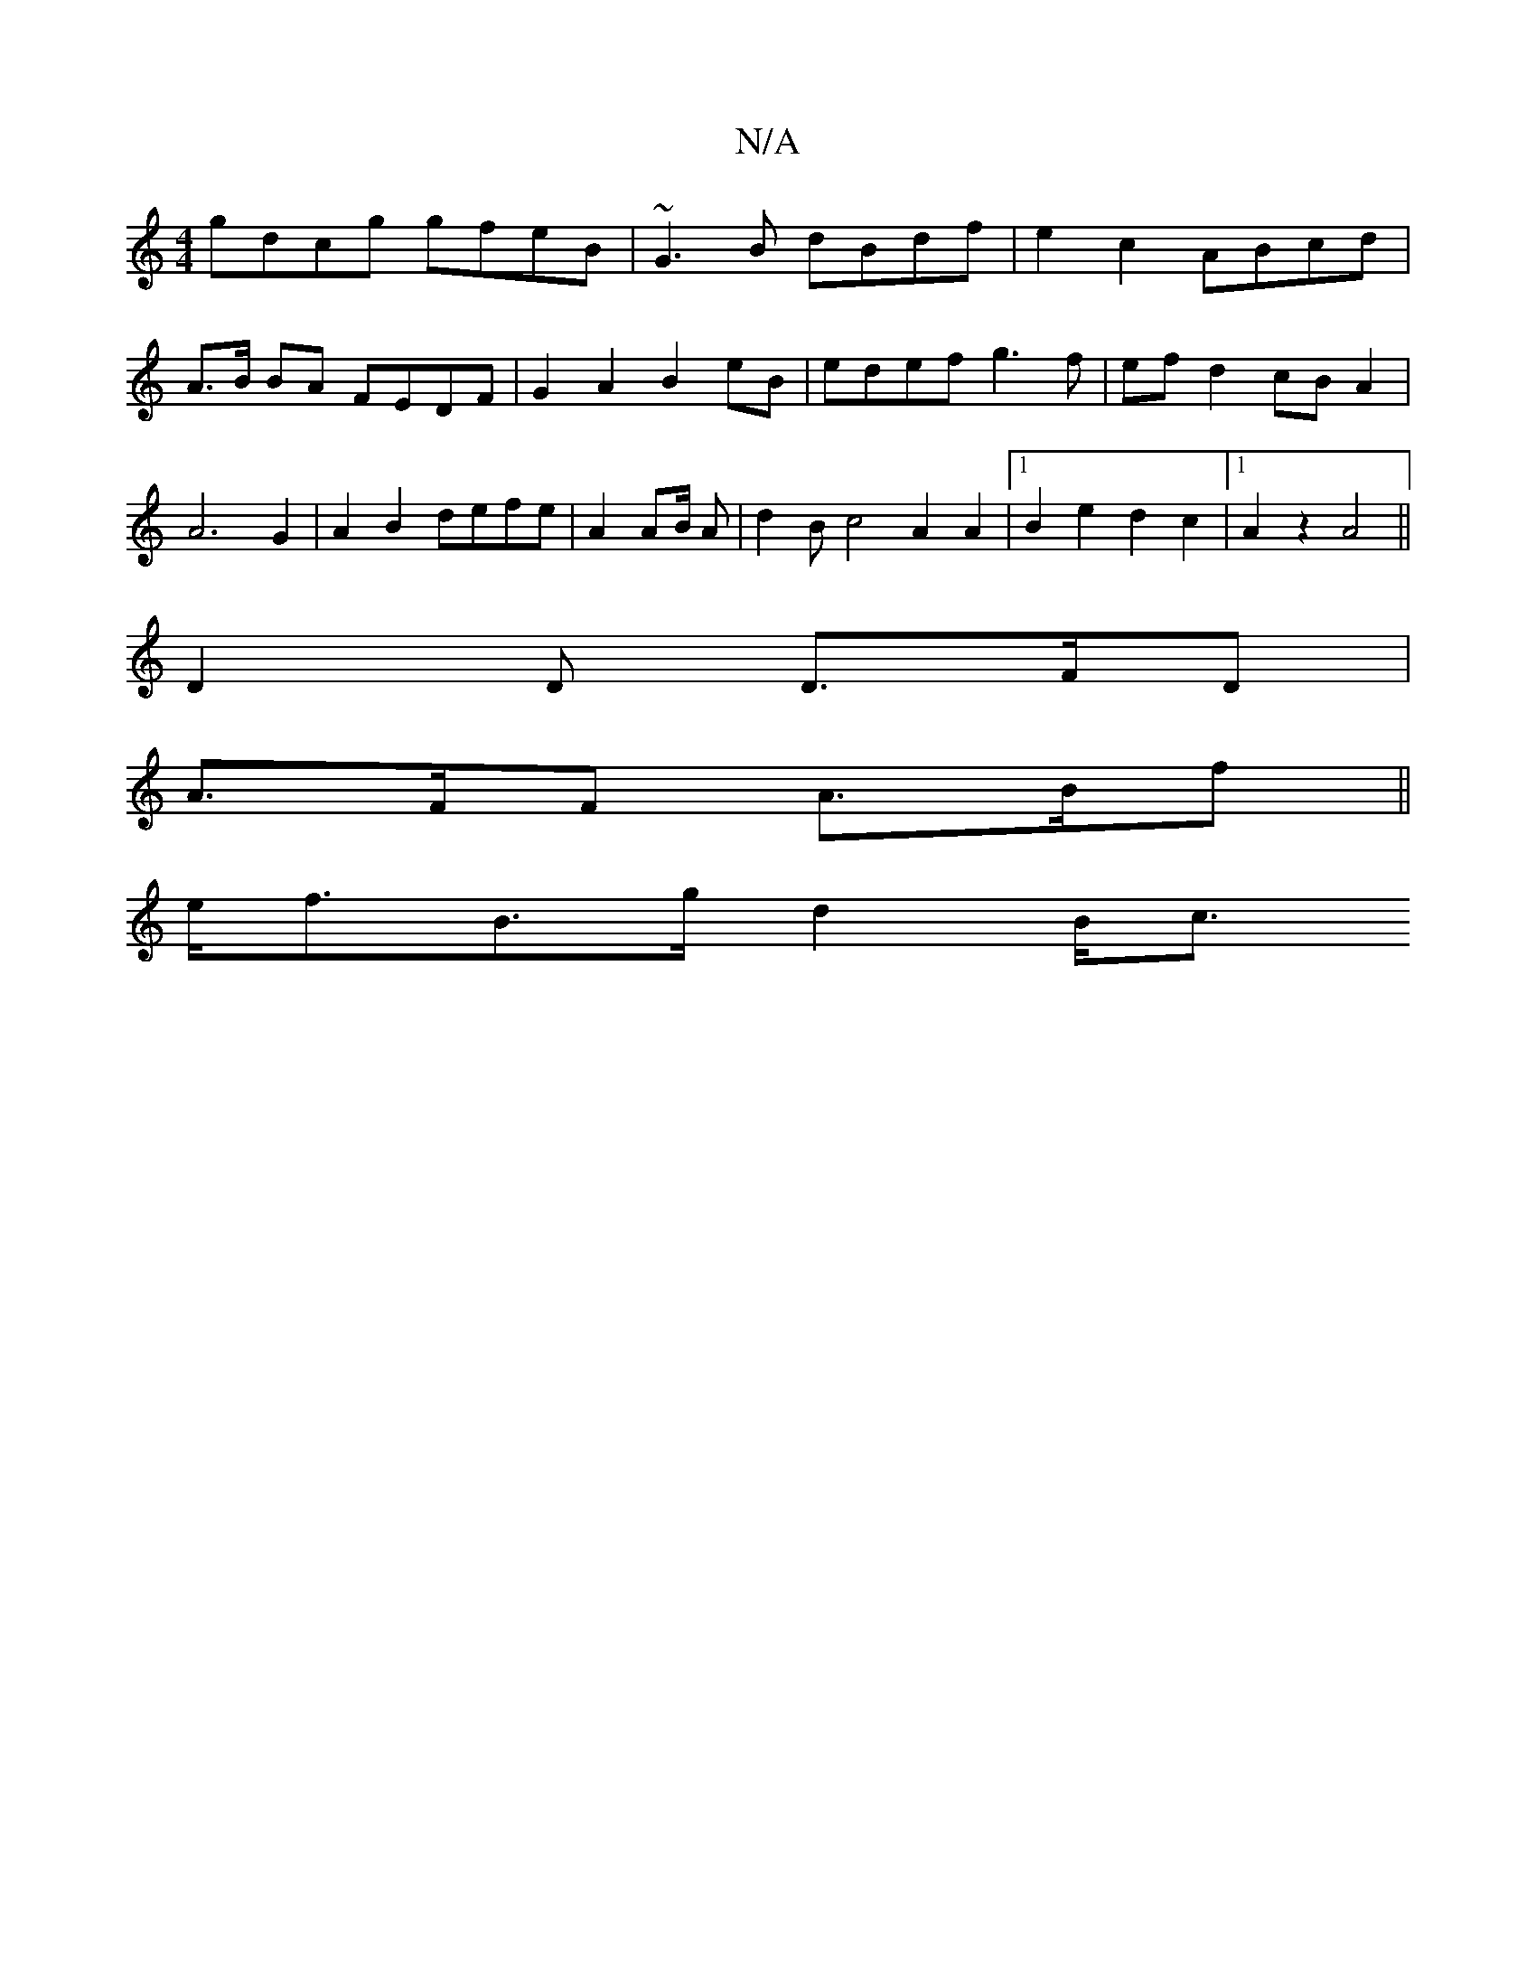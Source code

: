X:1
T:N/A
M:4/4
R:N/A
K:Cmajor
gdcg gfeB | ~G3 B dBdf | e2 c2 ABcd | A>B BA FEDF | G2A2 B2 eB | edef g3 f | ef d2 cBA2 | A6 G2|A2 B2 defe |A2 A2/2B/2 A|d2B c4 A2 A2 |1 B2 e2 d2 c2 |1 A2 z2 A4||
D2 D D>FD|
A>FF A>Bf ||
e<fB>g d2 B<c